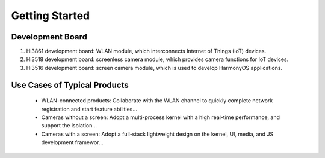 .. _start:

Getting Started
================

Development Board
++++++++++++++++++

1. Hi3861 development board: WLAN module, which interconnects Internet of Things (IoT) devices.
2. Hi3518 development board: screenless camera module, which provides camera functions for IoT devices.
3. Hi3516 development board: screen camera module, which is used to develop HarmonyOS applications.

.. _usecase:

Use Cases of Typical Products
++++++++++++++++++++++++++++++

 * WLAN-connected products: Collaborate with the WLAN channel to quickly complete network registration and start feature abilities…

 * Cameras without a screen: Adopt a multi-process kernel with a high real-time performance, and support the isolation…

 * Cameras with a screen: Adopt a full-stack lightweight design on the kernel, UI, media, and JS development framewor…
